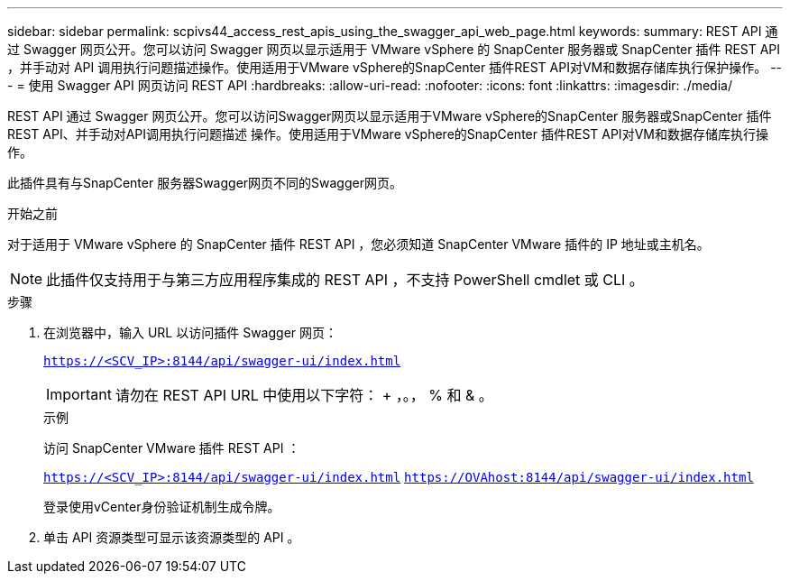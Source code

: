 ---
sidebar: sidebar 
permalink: scpivs44_access_rest_apis_using_the_swagger_api_web_page.html 
keywords:  
summary: REST API 通过 Swagger 网页公开。您可以访问 Swagger 网页以显示适用于 VMware vSphere 的 SnapCenter 服务器或 SnapCenter 插件 REST API ，并手动对 API 调用执行问题描述操作。使用适用于VMware vSphere的SnapCenter 插件REST API对VM和数据存储库执行保护操作。 
---
= 使用 Swagger API 网页访问 REST API
:hardbreaks:
:allow-uri-read: 
:nofooter: 
:icons: font
:linkattrs: 
:imagesdir: ./media/


[role="lead"]
REST API 通过 Swagger 网页公开。您可以访问Swagger网页以显示适用于VMware vSphere的SnapCenter 服务器或SnapCenter 插件REST API、并手动对API调用执行问题描述 操作。使用适用于VMware vSphere的SnapCenter 插件REST API对VM和数据存储库执行操作。

此插件具有与SnapCenter 服务器Swagger网页不同的Swagger网页。

.开始之前
对于适用于 VMware vSphere 的 SnapCenter 插件 REST API ，您必须知道 SnapCenter VMware 插件的 IP 地址或主机名。


NOTE: 此插件仅支持用于与第三方应用程序集成的 REST API ，不支持 PowerShell cmdlet 或 CLI 。

.步骤
. 在浏览器中，输入 URL 以访问插件 Swagger 网页：
+
`https://<SCV_IP>:8144/api/swagger-ui/index.html`

+

IMPORTANT: 请勿在 REST API URL 中使用以下字符： + ，。， % 和 & 。

+
.示例
访问 SnapCenter VMware 插件 REST API ：

+
`https://<SCV_IP>:8144/api/swagger-ui/index.html`
`https://OVAhost:8144/api/swagger-ui/index.html`

+
登录使用vCenter身份验证机制生成令牌。

. 单击 API 资源类型可显示该资源类型的 API 。

